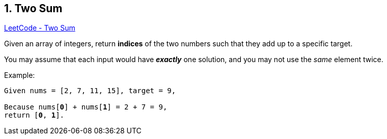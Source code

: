 == 1. Two Sum

https://leetcode.com/problems/two-sum/[LeetCode - Two Sum]

Given an array of integers, return *indices* of the two numbers such that they add up to a specific target.

You may assume that each input would have *_exactly_* one solution, and you may not use the _same_ element twice.

.Example:
[subs="verbatim,quotes,macros"]
----
Given nums = [2, 7, 11, 15], target = 9,

Because nums[*0*] + nums[*1*] = 2 + 7 = 9,
return [*0*, *1*].
----

